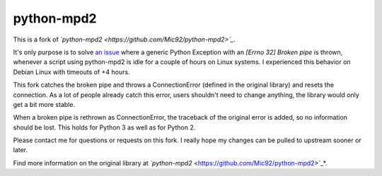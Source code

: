 python-mpd2
===========

.. image:: https://travis-ci.org/Mic92/python-mpd2.png?branch=master
    :target: http://travis-ci.org/Mic92/python-mpd2
    :alt: Build Status

This is a fork of *`python-mpd2 <https://github.com/Mic92/python-mpd2>`_*.

It's only purpose is to solve `an issue <https://github.com/Mic92/python-mpd2/issues/64>`_
where a generic Python Exception with an `[Errno 32] Broken pipe` is thrown,
whenever a script using python-mpd2 is idle for a couple of hours on Linux
systems. I experienced this behavior on Debian Linux with timeouts of +4 hours.

This fork catches the broken pipe and throws a ConnectionError (defined in the
original library) and resets the connection. As a lot of people already catch
this error, users shouldn't need to change anything, the library would only get
a bit more stable.

When a broken pipe is rethrown as ConnectionError, the traceback of the original
error is added, so no information should be lost. This holds for Python 3 as
well as for Python 2.

Please contact me for questions or requests on this fork. I really hope my
changes can be pulled to upstream sooner or later.

Find more information on the original library at *`python-mpd2* <https://github.com/Mic92/python-mpd2>`_*.
